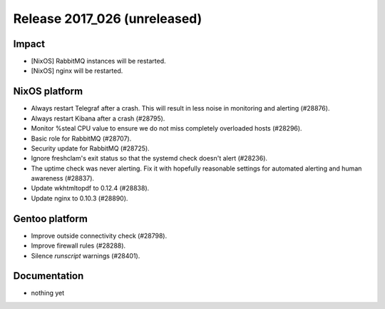 .. XXX update on release :Publish Date: YYYY-MM-DD

Release 2017_026 (unreleased)
-----------------------------

Impact
^^^^^^

* [NixOS] RabbitMQ instances will be restarted.
* [NixOS] nginx will be restarted.


NixOS platform
^^^^^^^^^^^^^^

* Always restart Telegraf after a crash. This will result in less
  noise in monitoring and alerting (#28876).
* Always restart Kibana after a crash (#28795).
* Monitor %steal CPU value to ensure we do not miss completely overloaded hosts
  (#28296).
* Basic role for RabbitMQ (#28707).
* Security update for RabbitMQ (#28725).
* Ignore freshclam's exit status so that the systemd check doesn't alert
  (#28236).
* The uptime check was never alerting. Fix it with hopefully reasonable settings
  for automated alerting and human awareness (#28837).
* Update wkhtmltopdf to 0.12.4 (#28838).
* Update nginx to 0.10.3 (#28890).


Gentoo platform
^^^^^^^^^^^^^^^

* Improve outside connectivity check (#28798).
* Improve firewall rules (#28288).
* Silence `runscript` warnings (#28401).


Documentation
^^^^^^^^^^^^^

* nothing yet


.. vim: set spell spelllang=en:
